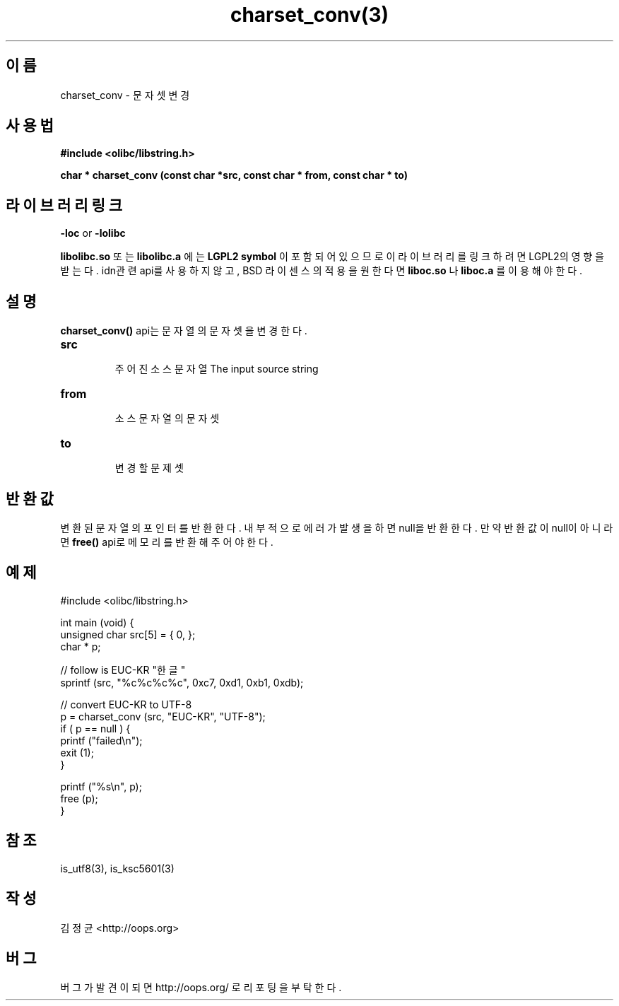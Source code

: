 .TH charset_conv(3) 2011-03-21 "Linux Manpage" "OOPS C Library's Manual"
.\" Process with
.\" nroff -man charset_conv.3
.\" 2011-03-21 JoungKyun Kim <htt://oops.org>
.\" $Id: charset_conv.3,v 1.1 2011-03-21 13:07:03 oops Exp $
.SH 이름
charset_conv \- 문자셋 변경

.SH 사용법
.B #include <olibc/libstring.h>
.sp
.BI "char * charset_conv (const char *src, const char * from, const char * to)"

.SH 라이브러리 링크
.B \-loc
or
.B \-lolibc
.br

.B libolibc.so
또는
.B libolibc.a
에는
.BI "LGPL2 symbol"
이 포함되어 있으므로 이 라이브러리를
링크하려면 LGPL2의 영향을 받는다. idn관련 api를 사용하지 않고, BSD 라이센스의 적용을
원한다면
.B liboc.so
나
.B liboc.a
를 이용해야 한다.

.SH 설명
.BI charset_conv()
api는 문자열의 문자셋을 변경한다.

.TP
.B src
.br
주어진 소스 문자열
The input source string

.TP
.B from
.br
소스 문자열의 문자셋

.TP
.B to
.br
변경할 문제셋

.SH 반환값
변환된 문자열의 포인터를 반환한다. 내부적으로 에러가 발생을 하면
null을 반환한다. 만약 반환값이 null이 아니라면
.BI free()
api로 메모리를 반환해 주어야 한다.

.SH 예제
.nf
#include <olibc/libstring.h>

int main (void) {
    unsigned char src[5] = { 0, };
    char * p;

    // follow is EUC-KR "한글"
    sprintf (src, "%c%c%c%c", 0xc7, 0xd1, 0xb1, 0xdb);

    // convert EUC-KR to UTF-8
    p = charset_conv (src, "EUC-KR", "UTF-8");
    if ( p == null ) {
        printf ("failed\\n");
        exit (1);
    }

    printf ("%s\\n", p);
    free (p);
}
.fi

.SH 참조
is_utf8(3), is_ksc5601(3)

.SH 작성
김정균 <http://oops.org>

.SH 버그
버그가 발견이 되면 http://oops.org/ 로 리포팅을 부탁한다.
